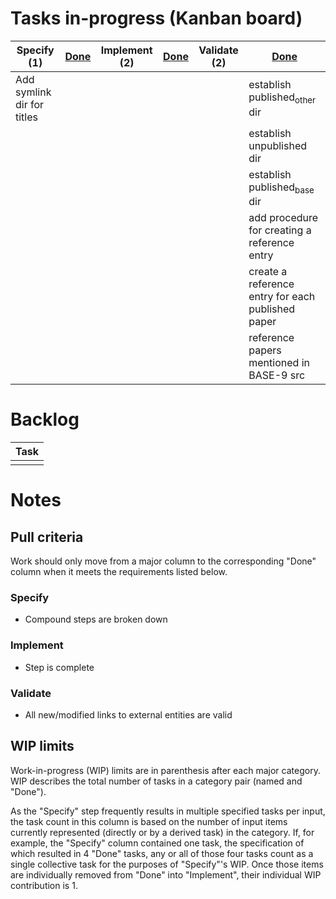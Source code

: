 * Tasks in-progress (Kanban board)

| Specify (1)                | [[#specify-done-rule][Done]] | Implement (2) | [[#implement-done-rule][Done]] | Validate (2) | [[#validate-done-rule][Done]]                                              |
|----------------------------+------+---------------+------+--------------+---------------------------------------------------|
| Add symlink dir for titles |      |               |      |              | establish published_other dir                     |
|                            |      |               |      |              | establish unpublished dir                         |
|                            |      |               |      |              | establish published_base dir                      |
|                            |      |               |      |              | add procedure for creating a reference entry      |
|                            |      |               |      |              | create a reference entry for each published paper |
|                            |      |               |      |              | reference papers mentioned in BASE-9 src          |

* Backlog

| Task |
|------|
|      |

* Notes
** Pull criteria
   Work should only move from a major column to the corresponding "Done" column when it meets the requirements listed below.

*** Specify
    :PROPERTIES:
    :CUSTOM_ID: specify-done-rule
    :END:
    - Compound steps are broken down

*** Implement
    :PROPERTIES:
    :CUSTOM_ID: implement-done-rule
    :END:      
    - Step is complete
    
*** Validate
    :PROPERTIES:
    :CUSTOM_ID: validate-done-rulE
    :END:
    - All new/modified links to external entities are valid

** WIP limits
   Work-in-progress (WIP) limits are in parenthesis after each major category. WIP describes the total number of tasks in a category pair (named and "Done").

   As the "Specify" step frequently results in multiple specified tasks per input, the task count in this column is based on the number of input items currently represented (directly or by a derived task) in the category. If, for example, the "Specify" column contained one task, the specification of which resulted in 4 "Done" tasks, any or all of those four tasks count as a single collective task for the purposes of "Specify"'s WIP. Once those items are individually removed from "Done" into "Implement", their individual WIP contribution is 1.
